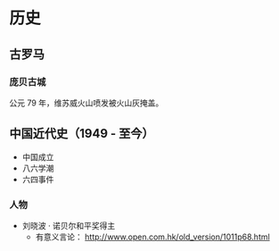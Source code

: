 * 历史
** 古罗马
*** 庞贝古城
公元 79 年，维苏威火山喷发被火山灰掩盖。

** 中国近代史（1949 - 至今）

- 中国成立
- 八六学潮
- 六四事件

*** 人物
- 刘晓波 · 诺贝尔和平奖得主
  - 有意义言论： [[http://www.open.com.hk/old_version/1011p68.html]]
